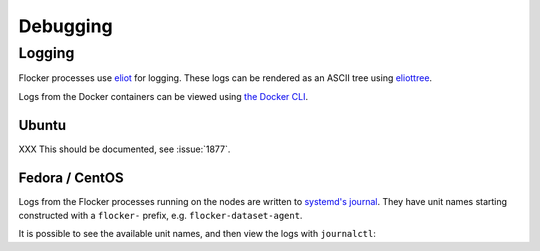 =========
Debugging
=========

Logging
-------

Flocker processes use `eliot`_ for logging.
These logs can be rendered as an ASCII tree using `eliottree`_.

Logs from the Docker containers can be viewed using `the Docker CLI <https://docs.docker.com/reference/commandline/cli/#logs>`_.

Ubuntu
^^^^^^

XXX This should be documented, see :issue:`1877`.

Fedora / CentOS
^^^^^^^^^^^^^^^

Logs from the Flocker processes running on the nodes are written to `systemd's journal`_.
They have unit names starting constructed with a ``flocker-`` prefix, e.g. ``flocker-dataset-agent``.

It is possible to see the available unit names, and then view the logs with ``journalctl``:

.. prompt:: bash $ auto

   $ ls /etc/systemd/system/multi-user.target.wants/flocker-*.service | xargs -n 1 -I {} sh -c 'basename {} .service'
   flocker-dataset-agent
   flocker-container-agent
   flocker-control
   $ journalctl -u flocker-dataset-agent
   $ journalctl -u flocker-container-agent
   $ journalctl -u flocker-control

.. _`systemd's journal`: http://www.freedesktop.org/software/systemd/man/journalctl.html
.. _`eliot`: https://github.com/ClusterHQ/eliot
.. _`eliottree`: https://github.com/jonathanj/eliottree
